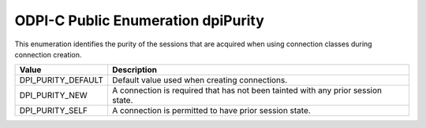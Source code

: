 .. _dpiPurity:

ODPI-C Public Enumeration dpiPurity
-----------------------------------

This enumeration identifies the purity of the sessions that are acquired when
using connection classes during connection creation.

===========================  ==================================================
Value                        Description
===========================  ==================================================
DPI_PURITY_DEFAULT           Default value used when creating connections.
DPI_PURITY_NEW               A connection is required that has not been tainted
                             with any prior session state.
DPI_PURITY_SELF              A connection is permitted to have prior session
                             state.
===========================  ==================================================

